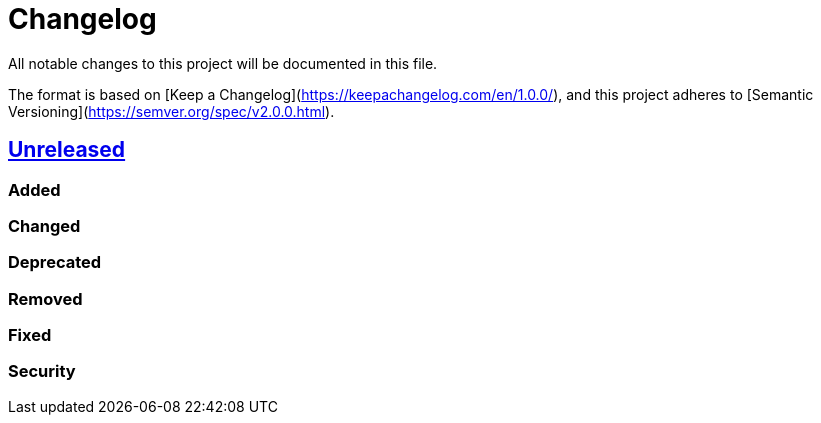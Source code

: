= Changelog

All notable changes to this project will be documented in this file.

The format is based on [Keep a Changelog](https://keepachangelog.com/en/1.0.0/), and this project adheres to [Semantic Versioning](https://semver.org/spec/v2.0.0.html).

== https://github.com/cityheroes/formula-values/compare/2.0.3...develop[Unreleased]

=== Added

=== Changed

=== Deprecated

=== Removed

=== Fixed

=== Security
